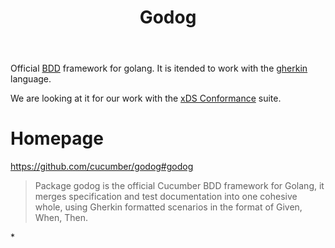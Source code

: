 #+title: Godog

Official [[file:20210427134547-bdd.org][BDD]] framework for golang. It is itended to work with the [[file:20210427135853-gherkin.org][gherkin]] language.

We are looking at it for our work with the [[file:20210414140102-xds_conformance.org][xDS Conformance]] suite.



* Homepage
https://github.com/cucumber/godog#godog
#+begin_quote
Package godog is the official Cucumber BDD framework for Golang, it merges
specification and test documentation into one cohesive whole, using Gherkin
formatted scenarios in the format of Given, When, Then.
#+end_quote

*

